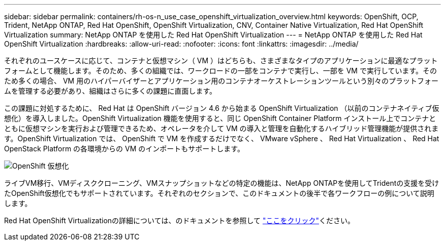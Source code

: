---
sidebar: sidebar 
permalink: containers/rh-os-n_use_case_openshift_virtualization_overview.html 
keywords: OpenShift, OCP, Trident, NetApp ONTAP, Red Hat OpenShift, OpenShift Virtualization, CNV, Container Native Virtualization, Red Hat OpenShift Virtualization 
summary: NetApp ONTAP を使用した Red Hat OpenShift Virtualization 
---
= NetApp ONTAP を使用した Red Hat OpenShift Virtualization
:hardbreaks:
:allow-uri-read: 
:nofooter: 
:icons: font
:linkattrs: 
:imagesdir: ../media/


[role="lead"]
それぞれのユースケースに応じて、コンテナと仮想マシン（ VM ）はどちらも、さまざまなタイプのアプリケーションに最適なプラットフォームとして機能します。そのため、多くの組織では、ワークロードの一部をコンテナで実行し、一部を VM で実行しています。そのため多くの場合、 VM 用のハイパーバイザーとアプリケーション用のコンテナオーケストレーションツールという別々のプラットフォームを管理する必要があり、組織はさらに多くの課題に直面します。

この課題に対処するために、 Red Hat は OpenShift バージョン 4.6 から始まる OpenShift Virtualization （以前のコンテナネイティブ仮想化）を導入しました。OpenShift Virtualization 機能を使用すると、同じ OpenShift Container Platform インストール上でコンテナとともに仮想マシンを実行および管理できるため、オペレータを介して VM の導入と管理を自動化するハイブリッド管理機能が提供されます。OpenShift Virtualization では、 OpenShift で VM を作成するだけでなく、 VMware vSphere 、 Red Hat Virtualization 、 Red Hat OpenStack Platform の各環境からの VM のインポートもサポートします。

image:redhat_openshift_image44.jpg["OpenShift 仮想化"]

ライブVM移行、VMディスククローニング、VMスナップショットなどの特定の機能は、NetApp ONTAPを使用してTridentの支援を受けたOpenShift仮想化でもサポートされています。それぞれのセクションで、このドキュメントの後半で各ワークフローの例について説明します。

Red Hat OpenShift Virtualizationの詳細については、のドキュメントを参照して https://www.openshift.com/learn/topics/virtualization/["ここをクリック"]ください。
